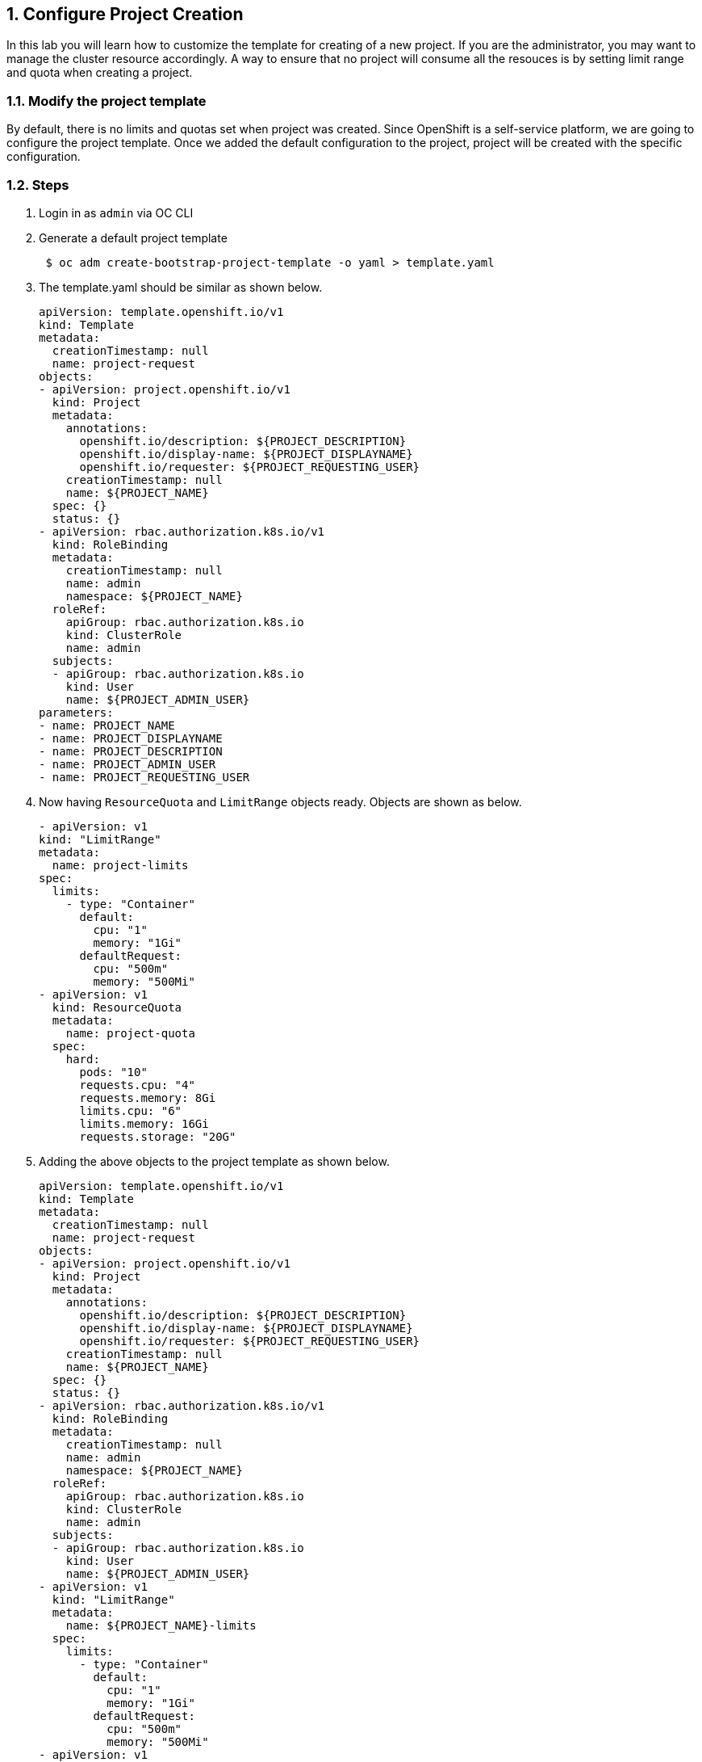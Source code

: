 :sectnums:

[[configure-project-creation]]
== Configure Project Creation

In this lab you will learn how to customize the template for creating of a new project.
If you are the administrator, you may want to manage the cluster resource accordingly. A way to ensure that no project will consume all the resouces is by setting limit range and quota when creating a project.

=== Modify the project template

By default, there is no limits and quotas set when project was created.
Since OpenShift is a self-service platform, we are going to configure the project template. Once we added the default configuration to the project, project will be created with the specific configuration.

=== Steps

. Login in as `admin` via OC CLI
. Generate a default project template
+
[source, script]
----
 $ oc adm create-bootstrap-project-template -o yaml > template.yaml
----

. The template.yaml should be similar as shown below.
+
[source, yaml]
----
apiVersion: template.openshift.io/v1
kind: Template
metadata:
  creationTimestamp: null
  name: project-request
objects:
- apiVersion: project.openshift.io/v1
  kind: Project
  metadata:
    annotations:
      openshift.io/description: ${PROJECT_DESCRIPTION}
      openshift.io/display-name: ${PROJECT_DISPLAYNAME}
      openshift.io/requester: ${PROJECT_REQUESTING_USER}
    creationTimestamp: null
    name: ${PROJECT_NAME}
  spec: {}
  status: {}
- apiVersion: rbac.authorization.k8s.io/v1
  kind: RoleBinding
  metadata:
    creationTimestamp: null
    name: admin
    namespace: ${PROJECT_NAME}
  roleRef:
    apiGroup: rbac.authorization.k8s.io
    kind: ClusterRole
    name: admin
  subjects:
  - apiGroup: rbac.authorization.k8s.io
    kind: User
    name: ${PROJECT_ADMIN_USER}
parameters:
- name: PROJECT_NAME
- name: PROJECT_DISPLAYNAME
- name: PROJECT_DESCRIPTION
- name: PROJECT_ADMIN_USER
- name: PROJECT_REQUESTING_USER
----

. Now having `ResourceQuota` and `LimitRange` objects ready. Objects are shown as below.
+
[source, yaml]
----
- apiVersion: v1
kind: "LimitRange"
metadata:
  name: project-limits
spec:
  limits:
    - type: "Container"
      default:
        cpu: "1"
        memory: "1Gi"
      defaultRequest:
        cpu: "500m"
        memory: "500Mi"
- apiVersion: v1
  kind: ResourceQuota
  metadata:
    name: project-quota
  spec:
    hard:
      pods: "10"
      requests.cpu: "4"
      requests.memory: 8Gi
      limits.cpu: "6"
      limits.memory: 16Gi
      requests.storage: "20G"
----

. Adding the above objects to the project template as shown below.
+
[source, yaml]
----
apiVersion: template.openshift.io/v1
kind: Template
metadata:
  creationTimestamp: null
  name: project-request
objects:
- apiVersion: project.openshift.io/v1
  kind: Project
  metadata:
    annotations:
      openshift.io/description: ${PROJECT_DESCRIPTION}
      openshift.io/display-name: ${PROJECT_DISPLAYNAME}
      openshift.io/requester: ${PROJECT_REQUESTING_USER}
    creationTimestamp: null
    name: ${PROJECT_NAME}
  spec: {}
  status: {}
- apiVersion: rbac.authorization.k8s.io/v1
  kind: RoleBinding
  metadata:
    creationTimestamp: null
    name: admin
    namespace: ${PROJECT_NAME}
  roleRef:
    apiGroup: rbac.authorization.k8s.io
    kind: ClusterRole
    name: admin
  subjects:
  - apiGroup: rbac.authorization.k8s.io
    kind: User
    name: ${PROJECT_ADMIN_USER}
- apiVersion: v1
  kind: "LimitRange"
  metadata:
    name: ${PROJECT_NAME}-limits
  spec:
    limits:
      - type: "Container"
        default:
          cpu: "1"
          memory: "1Gi"
        defaultRequest:
          cpu: "500m"
          memory: "500Mi"
- apiVersion: v1
  kind: ResourceQuota
  metadata:
    name: ${PROJECT_NAME}-quota
  spec:
    hard:
      pods: "10"
      requests.cpu: "4"
      requests.memory: 8Gi
      limits.cpu: "6"
      limits.memory: 16Gi
      requests.storage: "20G"
parameters:
- name: PROJECT_NAME
- name: PROJECT_DISPLAYNAME
- name: PROJECT_DESCRIPTION
- name: PROJECT_ADMIN_USER
- name: PROJECT_REQUESTING_USER
----

. The project template must be created in openshift-config namespace. Load the template into the namespace.
+
[source, script]
----
$ oc create -f template.yaml -n openshift-config
template.template.openshift.io/project-request created
----

. Login to the Administrator Console as admin
. In the left panel, navigate to the *Administration → Cluster Settings*.
. Click `Global Configuration`
. Click `project` from the list
. Click `YAML` to edit the object
. Update the file with the following information to replace `spec: {}`
+
[source, yaml]
----
spec:
projectRequestTemplate:
  name: project-request
----

. Click save.

=== Confirm the changes

. Go the the Administrator Console
. In the left panel, navigate to the *Home → Project*.
. Click `Create Project`
. Enter `test-<UserName>` as project name
. You will get to the project Dashboard and scroll down to `Resource Quotas` sections.
. Click onto the resource quotas name next to the `RQ`

  image::project-template-rq.png[Resource Quota]

. Click YAML to see the details from the Resource Quota page.
. Object `ResourceQuotas` is automatically created at the project creation.
. In the left panel, navigate to the *Administration → Limit Ranges*.
. Object `LimitRange` is created as well.

The result is confirmed that the project template is configured.
